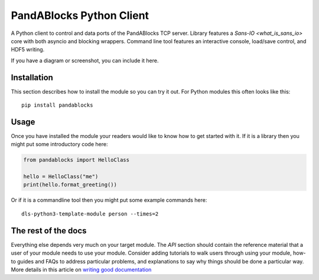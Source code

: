 PandABlocks Python Client
=========================

A Python client to control and data ports of the PandABlocks TCP server. Library
features a `Sans-IO <what_is_sans_io>` core with both asyncio and blocking
wrappers. Command line tool features an interactive console, load/save control,
and HDF5 writing.



If you have a diagram or screenshot, you can include it here.

Installation
------------

This section describes how to install the module so you can try it out.
For Python modules this often looks like this::

    pip install pandablocks

Usage
-----

Once you have installed the module your readers would like to know how
to get started with it. If it is a library then you might put some
introductory code here:

.. code:: python

    from pandablocks import HelloClass

    hello = HelloClass("me")
    print(hello.format_greeting())

Or if it is a commandline tool then you might put some example commands here::

    dls-python3-template-module person --times=2

The rest of the docs
--------------------

Everything else depends very much on your target module. The `API` section
should contain the reference material that a user of your module needs to use
your module. Consider adding tutorials to walk users through using your module,
how-to guides and FAQs to address particular problems, and explanations to say
why things should be done a particular way. More details in this article on
`writing good documentation`_

.. _writing good documentation: https://documentation.divio.com/
